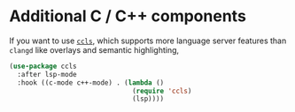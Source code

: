 * Additional C / C++ components

If you want to use [[https://github.com/MaskRay/ccls][=ccls=]], which supports more language server features than =clangd= like overlays and semantic highlighting,

#+BEGIN_SRC emacs-lisp
(use-package ccls
  :after lsp-mode
  :hook ((c-mode c++-mode) . (lambda ()
                               (require 'ccls)
                               (lsp))))
#+END_SRC
